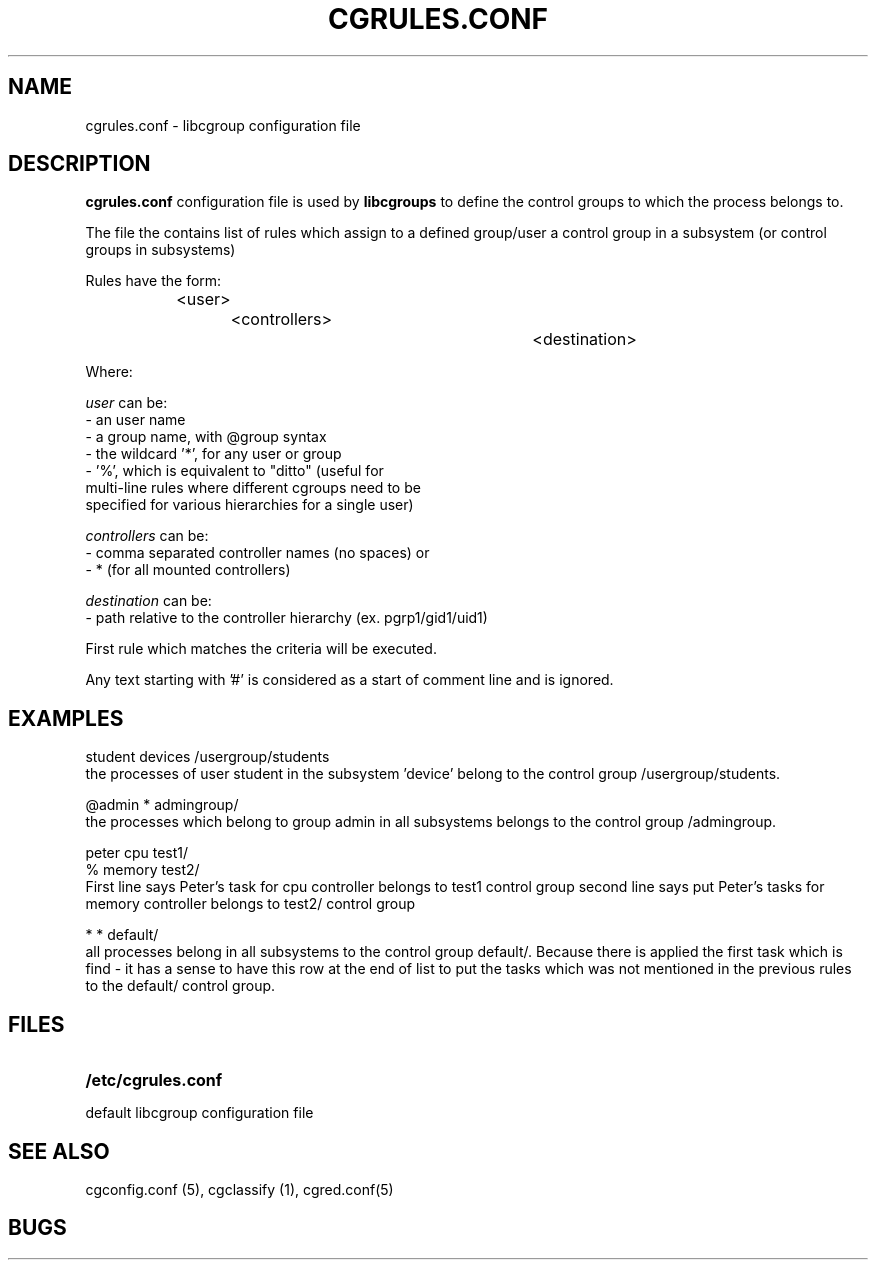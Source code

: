 .\" Copyright (C) 2006 Red Hat, Inc. All Rights Reserved. 
.\" Written by Ivana Varekova <varekova@redhat.com> 

.TH CGRULES.CONF  5 2009-03-10 "Linux" "libcg Manual"
.SH NAME
cgrules.conf \- libcgroup configuration file 
.SH DESCRIPTION
.B "cgrules.conf"
configuration file is used by
.B libcgroups
to define the control groups to which the process belongs to.


The file the contains list of rules which assign
to a defined group/user a control group in a subsystem 
(or control groups in subsystems)

Rules have the form: 

.in +4n
.nf
<user>		<controllers>		<destination>
.fi
.in

Where:

.I user
can be:
.nf
    - an user name
    - a group name, with @group syntax
    - the wildcard '*', for any user or group
    - '%', which is equivalent to "ditto" (useful for 
      multi-line rules where different cgroups need to be 
      specified for various hierarchies for a single user)
.fi

.I controllers
can be:
.nf
    - comma separated controller names (no spaces) or 
    - * (for all mounted controllers)
.fi

.I destination
can be:
.nf
    - path relative to the controller hierarchy (ex. pgrp1/gid1/uid1)
    
.fi

First rule which matches the criteria  will be executed.


Any text starting with '#' is considered as a start of comment line and is
ignored.


.SH EXAMPLES
.nf
student         devices         /usergroup/students
.fi
the processes of user 
student
in the subsystem 'device' belong to the control group /usergroup/students.

.nf
@admin           *              admingroup/
.fi
the processes which belong to group
admin
in all subsystems belongs to the control group /admingroup.

.nf
peter           cpu             test1/
%               memory          test2/
.fi
First line says Peter's task for cpu controller
belongs to test1 control group
second line says put Peter's tasks for memory controller
belongs to test2/ control group

.nf 
*               *               default/ 
.fi
all processes belong in all subsystems
to the control group default/.  Because there is applied the first task which is find -
it has a sense to have this row at the end of list to put the
tasks which was not mentioned in the previous rules
to the default/ control group.



.SH FILES
.LP
.PD .1v
.TP 20
.B /etc/cgrules.conf
.TP
default libcgroup configuration file
.PD.


.SH SEE ALSO
cgconfig.conf (5), cgclassify (1), cgred.conf(5)

.SH BUGS












